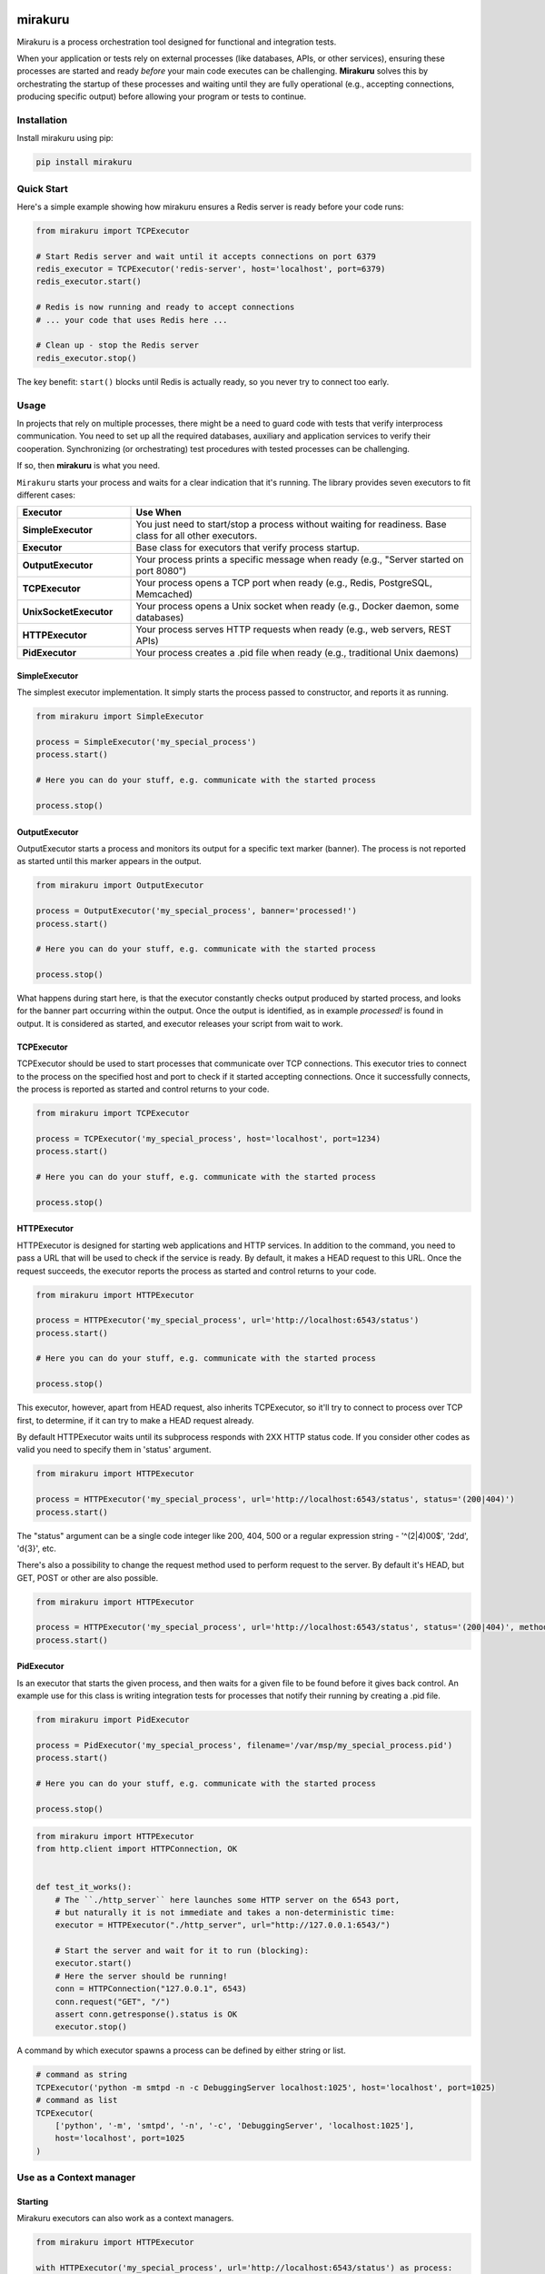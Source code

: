 .. image:: https://raw.githubusercontent.com/dbfixtures/mirakuru/master/logo.png
    :height: 100px

mirakuru
========

Mirakuru is a process orchestration tool designed for functional and integration tests.

When your application or tests rely on external processes (like databases, APIs, or other services),
ensuring these processes are started and ready *before* your main code executes can be challenging.
**Mirakuru** solves this by orchestrating the startup of these processes and waiting until they
are fully operational (e.g., accepting connections, producing specific output) before allowing
your program or tests to continue.


.. image:: https://img.shields.io/pypi/v/mirakuru.svg
    :target: https://pypi.python.org/pypi/mirakuru/
    :alt: Latest PyPI version

.. image:: https://img.shields.io/pypi/wheel/mirakuru.svg
    :target: https://pypi.python.org/pypi/mirakuru/
    :alt: Wheel Status

.. image:: https://img.shields.io/pypi/pyversions/mirakuru.svg
    :target: https://pypi.python.org/pypi/mirakuru/
    :alt: Supported Python Versions

.. image:: https://img.shields.io/pypi/l/mirakuru.svg
    :target: https://pypi.python.org/pypi/mirakuru/
    :alt: License

Installation
------------

Install mirakuru using pip:

.. code-block:: bash

    pip install mirakuru

Quick Start
-----------

Here's a simple example showing how mirakuru ensures a Redis server is ready before your code runs:

.. code-block:: python

    from mirakuru import TCPExecutor

    # Start Redis server and wait until it accepts connections on port 6379
    redis_executor = TCPExecutor('redis-server', host='localhost', port=6379)
    redis_executor.start()

    # Redis is now running and ready to accept connections
    # ... your code that uses Redis here ...

    # Clean up - stop the Redis server
    redis_executor.stop()

The key benefit: ``start()`` blocks until Redis is actually ready, so you never try to connect too early.



Usage
-----

In projects that rely on multiple processes, there might be a need to guard code
with tests that verify interprocess communication. You need to set up all the
required databases, auxiliary and application services to verify their cooperation.
Synchronizing (or orchestrating) test procedures with tested processes can be challenging.

If so, then **mirakuru** is what you need.

``Mirakuru`` starts your process and waits for a clear indication that it's running.
The library provides seven executors to fit different cases:

.. list-table::
   :header-rows: 1
   :widths: 25 75

   * - Executor
     - Use When
   * - **SimpleExecutor**
     - You just need to start/stop a process without waiting for readiness. Base class for all other executors.
   * - **Executor**
     - Base class for executors that verify process startup.
   * - **OutputExecutor**
     - Your process prints a specific message when ready (e.g., "Server started on port 8080")
   * - **TCPExecutor**
     - Your process opens a TCP port when ready (e.g., Redis, PostgreSQL, Memcached)
   * - **UnixSocketExecutor**
     - Your process opens a Unix socket when ready (e.g., Docker daemon, some databases)
   * - **HTTPExecutor**
     - Your process serves HTTP requests when ready (e.g., web servers, REST APIs)
   * - **PidExecutor**
     - Your process creates a .pid file when ready (e.g., traditional Unix daemons)

SimpleExecutor
++++++++++++++

The simplest executor implementation.
It simply starts the process passed to constructor, and reports it as running.

.. code-block:: python

    from mirakuru import SimpleExecutor

    process = SimpleExecutor('my_special_process')
    process.start()

    # Here you can do your stuff, e.g. communicate with the started process

    process.stop()

OutputExecutor
++++++++++++++

OutputExecutor starts a process and monitors its output for a specific text marker
(banner). The process is not reported as started until this marker appears in the output.

.. code-block:: python

    from mirakuru import OutputExecutor

    process = OutputExecutor('my_special_process', banner='processed!')
    process.start()

    # Here you can do your stuff, e.g. communicate with the started process

    process.stop()

What happens during start here, is that the executor constantly checks output
produced by started process, and looks for the banner part occurring within the
output.
Once the output is identified, as in example `processed!` is found in output.
It is considered as started, and executor releases your script from wait to work.


TCPExecutor
+++++++++++

TCPExecutor should be used to start processes that communicate over TCP connections.
This executor tries to connect to the process on the specified host and port to check
if it started accepting connections. Once it successfully connects, the process is
reported as started and control returns to your code.

.. code-block:: python

    from mirakuru import TCPExecutor

    process = TCPExecutor('my_special_process', host='localhost', port=1234)
    process.start()

    # Here you can do your stuff, e.g. communicate with the started process

    process.stop()

HTTPExecutor
++++++++++++

HTTPExecutor is designed for starting web applications and HTTP services.
In addition to the command, you need to pass a URL that will be used to check
if the service is ready. By default, it makes a HEAD request to this URL.
Once the request succeeds, the executor reports the process as started and
control returns to your code.

.. code-block:: python

    from mirakuru import HTTPExecutor

    process = HTTPExecutor('my_special_process', url='http://localhost:6543/status')
    process.start()

    # Here you can do your stuff, e.g. communicate with the started process

    process.stop()

This executor, however, apart from HEAD request, also inherits TCPExecutor,
so it'll try to connect to process over TCP first, to determine,
if it can try to make a HEAD request already.

By default HTTPExecutor waits until its subprocess responds with 2XX HTTP status code.
If you consider other codes as valid you need to specify them in 'status' argument.

.. code-block:: python

    from mirakuru import HTTPExecutor

    process = HTTPExecutor('my_special_process', url='http://localhost:6543/status', status='(200|404)')
    process.start()

The "status" argument can be a single code integer like 200, 404, 500 or a regular expression string -
'^(2|4)00$', '2\d\d', '\d{3}', etc.

There's also a possibility to change the request method used to perform request to the server.
By default it's HEAD, but GET, POST or other are also possible.

.. code-block:: python

    from mirakuru import HTTPExecutor

    process = HTTPExecutor('my_special_process', url='http://localhost:6543/status', status='(200|404)', method='GET')
    process.start()


PidExecutor
+++++++++++

Is an executor that starts the given
process, and then waits for a given file to be found before it gives back control.
An example use for this class is writing integration tests for processes that
notify their running by creating a .pid file.

.. code-block:: python

    from mirakuru import PidExecutor

    process = PidExecutor('my_special_process', filename='/var/msp/my_special_process.pid')
    process.start()

    # Here you can do your stuff, e.g. communicate with the started process

    process.stop()


.. code-block:: python

    from mirakuru import HTTPExecutor
    from http.client import HTTPConnection, OK


    def test_it_works():
        # The ``./http_server`` here launches some HTTP server on the 6543 port,
        # but naturally it is not immediate and takes a non-deterministic time:
        executor = HTTPExecutor("./http_server", url="http://127.0.0.1:6543/")

        # Start the server and wait for it to run (blocking):
        executor.start()
        # Here the server should be running!
        conn = HTTPConnection("127.0.0.1", 6543)
        conn.request("GET", "/")
        assert conn.getresponse().status is OK
        executor.stop()


A command by which executor spawns a process can be defined by either string or list.

.. code-block:: python

    # command as string
    TCPExecutor('python -m smtpd -n -c DebuggingServer localhost:1025', host='localhost', port=1025)
    # command as list
    TCPExecutor(
        ['python', '-m', 'smtpd', '-n', '-c', 'DebuggingServer', 'localhost:1025'],
        host='localhost', port=1025
    )

Use as a Context manager
------------------------

Starting
++++++++

Mirakuru executors can also work as a context managers.

.. code-block:: python

    from mirakuru import HTTPExecutor

    with HTTPExecutor('my_special_process', url='http://localhost:6543/status') as process:

        # Here you can do your stuff, e.g. communicate with the started process
        assert process.running() is True

    assert process.running() is False

Defined process starts upon entering context, and exit upon exiting it.

Stopping
++++++++

Mirakuru also allows to stop process for given context.
To do this, simply use built-in stopped context manager.

.. code-block:: python

    from mirakuru import HTTPExecutor

    process = HTTPExecutor('my_special_process', url='http://localhost:6543/status').start()

    # Here you can do your stuff, e.g. communicate with the started process

    with process.stopped():

        # Here you will not be able to communicate with the process as it is killed here
        assert process.running() is False

    assert process.running() is True

Defined process stops upon entering context, and starts upon exiting it.


Methods chaining
++++++++++++++++

Mirakuru encourages methods chaining so you can inline some operations, e.g.:

.. code-block:: python

    from mirakuru import SimpleExecutor

    command_stdout = SimpleExecutor('my_special_process').start().stop().output

Contributing and reporting bugs
-------------------------------

Source code is available at: `dbfixtures/mirakuru <https://github.com/dbfixtures/mirakuru>`_.
Issue tracker is located at `GitHub Issues <https://github.com/dbfixtures/mirakuru/issues>`_.
Projects `PyPI page <https://pypi.python.org/pypi/mirakuru>`_.

Windows support
---------------

Frankly, there's none, Python's support differs a bit in required places
and the team has no experience in developing for Windows.
However we'd welcome contributions that will allow the windows support.

See:

* `#392 <https://github.com/dbfixtures/mirakuru/issues/392>`_
* `#336 <https://github.com/dbfixtures/mirakuru/issues/336>`_

Also, with the introduction of `WSL <https://docs.microsoft.com/en-us/windows/wsl/install-win10>`_
the need for raw Windows support might not be that urgent... If you've got any thoughts or are willing to contribute,
please start with the issues listed above.

